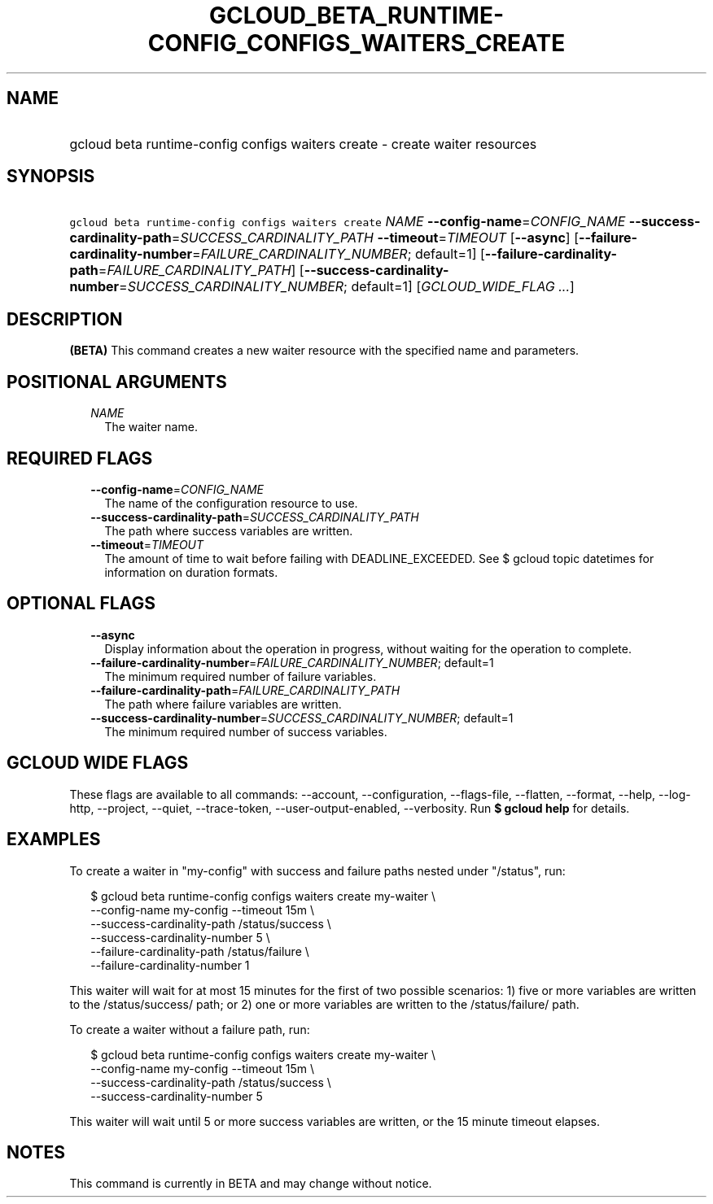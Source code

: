 
.TH "GCLOUD_BETA_RUNTIME\-CONFIG_CONFIGS_WAITERS_CREATE" 1



.SH "NAME"
.HP
gcloud beta runtime\-config configs waiters create \- create waiter resources



.SH "SYNOPSIS"
.HP
\f5gcloud beta runtime\-config configs waiters create\fR \fINAME\fR \fB\-\-config\-name\fR=\fICONFIG_NAME\fR \fB\-\-success\-cardinality\-path\fR=\fISUCCESS_CARDINALITY_PATH\fR \fB\-\-timeout\fR=\fITIMEOUT\fR [\fB\-\-async\fR] [\fB\-\-failure\-cardinality\-number\fR=\fIFAILURE_CARDINALITY_NUMBER\fR;\ default=1] [\fB\-\-failure\-cardinality\-path\fR=\fIFAILURE_CARDINALITY_PATH\fR] [\fB\-\-success\-cardinality\-number\fR=\fISUCCESS_CARDINALITY_NUMBER\fR;\ default=1] [\fIGCLOUD_WIDE_FLAG\ ...\fR]



.SH "DESCRIPTION"

\fB(BETA)\fR This command creates a new waiter resource with the specified name
and parameters.



.SH "POSITIONAL ARGUMENTS"

.RS 2m
.TP 2m
\fINAME\fR
The waiter name.


.RE
.sp

.SH "REQUIRED FLAGS"

.RS 2m
.TP 2m
\fB\-\-config\-name\fR=\fICONFIG_NAME\fR
The name of the configuration resource to use.

.TP 2m
\fB\-\-success\-cardinality\-path\fR=\fISUCCESS_CARDINALITY_PATH\fR
The path where success variables are written.

.TP 2m
\fB\-\-timeout\fR=\fITIMEOUT\fR
The amount of time to wait before failing with DEADLINE_EXCEEDED. See $ gcloud
topic datetimes for information on duration formats.


.RE
.sp

.SH "OPTIONAL FLAGS"

.RS 2m
.TP 2m
\fB\-\-async\fR
Display information about the operation in progress, without waiting for the
operation to complete.

.TP 2m
\fB\-\-failure\-cardinality\-number\fR=\fIFAILURE_CARDINALITY_NUMBER\fR; default=1
The minimum required number of failure variables.

.TP 2m
\fB\-\-failure\-cardinality\-path\fR=\fIFAILURE_CARDINALITY_PATH\fR
The path where failure variables are written.

.TP 2m
\fB\-\-success\-cardinality\-number\fR=\fISUCCESS_CARDINALITY_NUMBER\fR; default=1
The minimum required number of success variables.


.RE
.sp

.SH "GCLOUD WIDE FLAGS"

These flags are available to all commands: \-\-account, \-\-configuration,
\-\-flags\-file, \-\-flatten, \-\-format, \-\-help, \-\-log\-http, \-\-project,
\-\-quiet, \-\-trace\-token, \-\-user\-output\-enabled, \-\-verbosity. Run \fB$
gcloud help\fR for details.



.SH "EXAMPLES"

To create a waiter in "my\-config" with success and failure paths nested under
"/status", run:

.RS 2m
$ gcloud beta runtime\-config configs waiters create my\-waiter \e
    \-\-config\-name my\-config \-\-timeout 15m \e
    \-\-success\-cardinality\-path /status/success \e
    \-\-success\-cardinality\-number 5 \e
    \-\-failure\-cardinality\-path /status/failure \e
    \-\-failure\-cardinality\-number 1
.RE

This waiter will wait for at most 15 minutes for the first of two possible
scenarios: 1) five or more variables are written to the /status/success/ path;
or 2) one or more variables are written to the /status/failure/ path.

To create a waiter without a failure path, run:

.RS 2m
$ gcloud beta runtime\-config configs waiters create my\-waiter \e
    \-\-config\-name my\-config \-\-timeout 15m \e
    \-\-success\-cardinality\-path /status/success \e
    \-\-success\-cardinality\-number 5
.RE

This waiter will wait until 5 or more success variables are written, or the 15
minute timeout elapses.



.SH "NOTES"

This command is currently in BETA and may change without notice.

